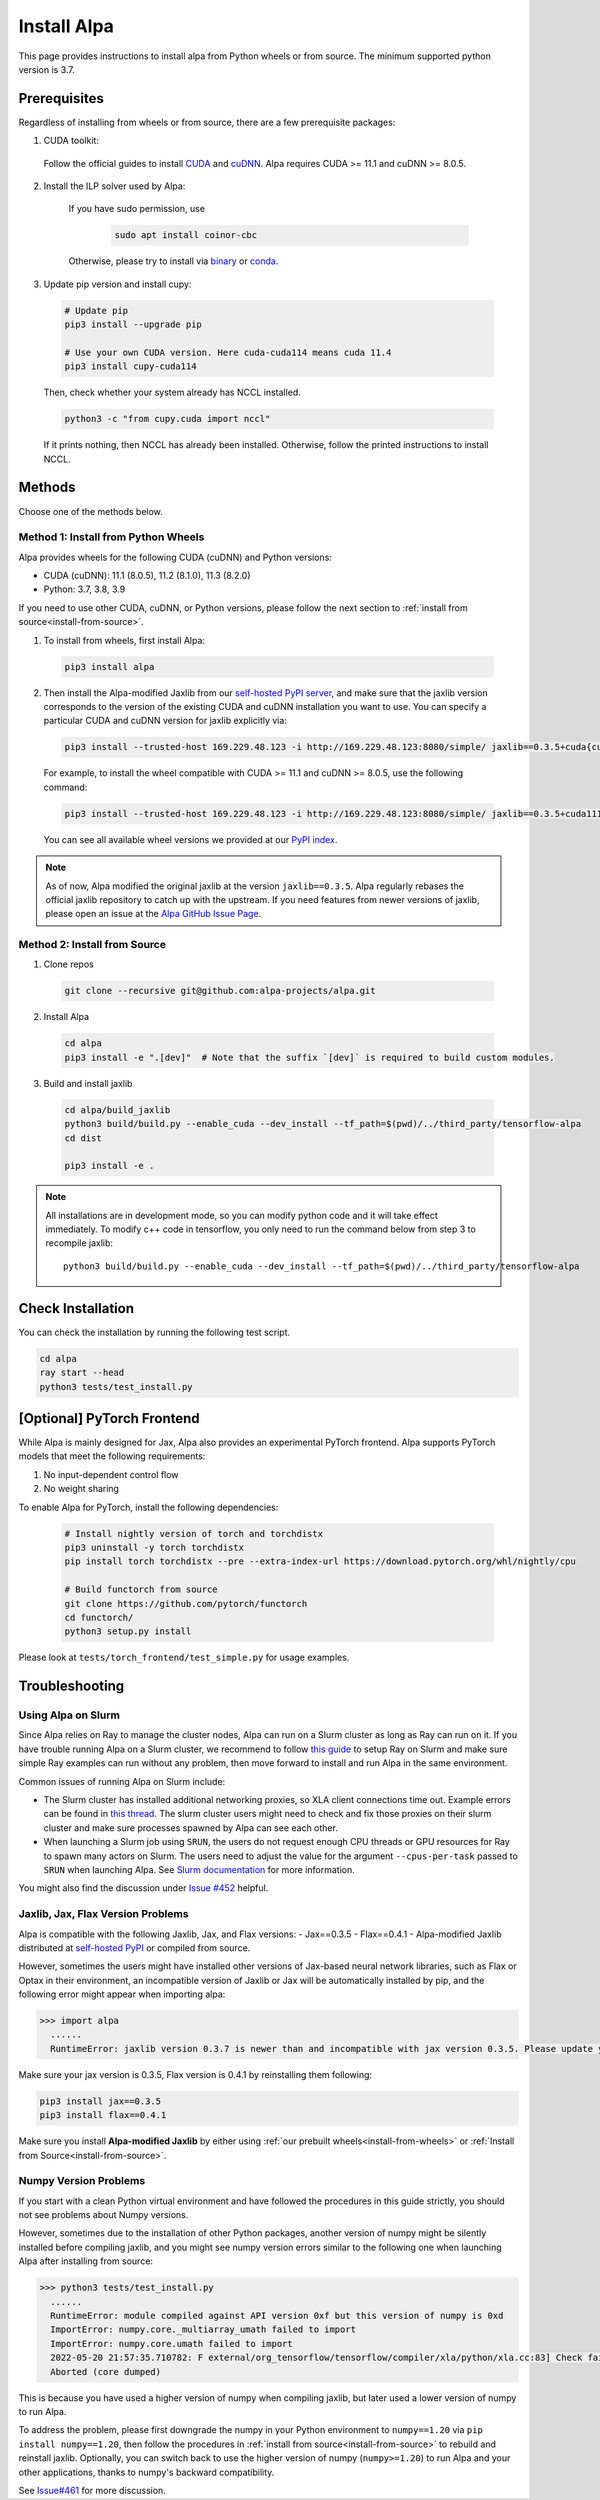 Install Alpa
============

This page provides instructions to install alpa from Python wheels or from source. The minimum supported python version is 3.7.

Prerequisites
-------------

Regardless of installing from wheels or from source, there are a few prerequisite packages:

1. CUDA toolkit:

  Follow the official guides to install `CUDA <https://developer.nvidia.com/cuda-toolkit>`_ and `cuDNN <https://developer.nvidia.com/cudnn>`_.
  Alpa requires CUDA >= 11.1 and  cuDNN >= 8.0.5.

2. Install the ILP solver used by Alpa:

    If you have sudo permission, use

      .. code:: bash

        sudo apt install coinor-cbc

    Otherwise, please try to install via `binary <https://projects.coin-or.org/Cbc#DownloadandInstall>`_ or `conda <https://anaconda.org/conda-forge/coincbc>`_.

3. Update pip version and install cupy:

  .. code:: bash

    # Update pip
    pip3 install --upgrade pip

    # Use your own CUDA version. Here cuda-cuda114 means cuda 11.4
    pip3 install cupy-cuda114

  Then, check whether your system already has NCCL installed.

  .. code:: bash

    python3 -c "from cupy.cuda import nccl"

  If it prints nothing, then NCCL has already been installed.
  Otherwise, follow the printed instructions to install NCCL.

.. _install-from-wheels:

Methods
-------
Choose one of the methods below.

Method 1: Install from Python Wheels
####################################

Alpa provides wheels for the following CUDA (cuDNN) and Python versions:

- CUDA (cuDNN): 11.1 (8.0.5), 11.2 (8.1.0), 11.3 (8.2.0)
- Python: 3.7, 3.8, 3.9

If you need to use other CUDA, cuDNN, or Python versions, please follow the next section to :ref:`install from source<install-from-source>`.

1. To install from wheels, first install Alpa:

  .. code:: bash

    pip3 install alpa

2. Then install the Alpa-modified Jaxlib from our `self-hosted PyPI server <http://169.229.48.123:8080/simple/>`_,
   and make sure that the jaxlib version corresponds to the version of the existing CUDA and cuDNN installation you want to use.
   You can specify a particular CUDA and cuDNN version for jaxlib explicitly via:

  .. code:: bash

    pip3 install --trusted-host 169.229.48.123 -i http://169.229.48.123:8080/simple/ jaxlib==0.3.5+cuda{cuda_version}.cudnn{cudnn_version}

  For example, to install the wheel compatible with CUDA >= 11.1 and cuDNN >= 8.0.5, use the following command:

  .. code:: bash

    pip3 install --trusted-host 169.229.48.123 -i http://169.229.48.123:8080/simple/ jaxlib==0.3.5+cuda111.cudnn805

  You can see all available wheel versions we provided at our `PyPI index <http://169.229.48.123:8080/simple/jaxlib/>`_.

.. note::

  As of now, Alpa modified the original jaxlib at the version ``jaxlib==0.3.5``. Alpa regularly rebases the official jaxlib repository to catch up with the upstream.
  If you need features from newer versions of jaxlib, please open an issue at the `Alpa GitHub Issue Page <https://github.com/alpa-projects/alpa/issues>`_.


.. _install-from-source:

Method 2: Install from Source
#############################

1.  Clone repos

  .. code:: bash

    git clone --recursive git@github.com:alpa-projects/alpa.git

2. Install Alpa

  .. code:: bash

    cd alpa
    pip3 install -e ".[dev]"  # Note that the suffix `[dev]` is required to build custom modules.

3. Build and install jaxlib

  .. code:: bash

    cd alpa/build_jaxlib
    python3 build/build.py --enable_cuda --dev_install --tf_path=$(pwd)/../third_party/tensorflow-alpa
    cd dist

    pip3 install -e .


.. note::

  All installations are in development mode, so you can modify python code and it will take effect immediately.
  To modify c++ code in tensorflow, you only need to run the command below from step 3 to recompile jaxlib::

    python3 build/build.py --enable_cuda --dev_install --tf_path=$(pwd)/../third_party/tensorflow-alpa

Check Installation
------------------
You can check the installation by running the following test script.

.. code:: bash

  cd alpa
  ray start --head
  python3 tests/test_install.py

[Optional] PyTorch Frontend
-------------------------------------

While Alpa is mainly designed for Jax, Alpa also provides an experimental PyTorch frontend.
Alpa supports PyTorch models that meet the following requirements:

1. No input-dependent control flow
2. No weight sharing

To enable Alpa for PyTorch, install the following dependencies:

  .. code:: bash

    # Install nightly version of torch and torchdistx
    pip3 uninstall -y torch torchdistx
    pip install torch torchdistx --pre --extra-index-url https://download.pytorch.org/whl/nightly/cpu

    # Build functorch from source
    git clone https://github.com/pytorch/functorch
    cd functorch/
    python3 setup.py install

Please look at ``tests/torch_frontend/test_simple.py`` for usage examples.

Troubleshooting
---------------

Using Alpa on Slurm
###################
Since Alpa relies on Ray to manage the cluster nodes, Alpa can run on a Slurm cluster as long as Ray can run on it.
If you have trouble running Alpa on a Slurm cluster, we recommend to follow `this guide <https://docs.ray.io/en/latest/cluster/slurm.html>`__ to setup Ray on Slurm and make sure simple Ray examples
can run without any problem, then move forward to install and run Alpa in the same environment.

Common issues of running Alpa on Slurm include:

- The Slurm cluster has installed additional networking proxies, so XLA client connections time out. Example errors can be found in `this thread <https://github.com/alpa-projects/alpa/issues/452#issuecomment-1134260817>`_.
  The slurm cluster users might need to check and fix those proxies on their slurm cluster and make sure processes spawned by Alpa can see each other.

- When launching a Slurm job using ``SRUN``, the users do not request enough CPU threads or GPU resources for Ray to spawn many actors on Slurm.
  The users need to adjust the value for the argument ``--cpus-per-task`` passed to ``SRUN`` when launching Alpa. See `Slurm documentation <https://slurm.schedmd.com/srun.html>`_ for more information.

You might also find the discussion under `Issue #452 <https://github.com/alpa-projects/alpa/issues/452>`__ helpful.

Jaxlib, Jax, Flax Version Problems
##################################
Alpa is compatible with the following Jaxlib, Jax, and Flax versions:
- Jax==0.3.5
- Flax==0.4.1
- Alpa-modified Jaxlib distributed at `self-hosted PyPI <http://169.229.48.123:8080/simple/>`_ or compiled from source.

However, sometimes the users might have installed other versions of Jax-based neural network libraries, such as Flax or Optax in their environment, an incompatible version of
Jaxlib or Jax will be automatically installed by pip, and the following error might appear when importing alpa:

.. code:: bash

  >>> import alpa
    ......
    RuntimeError: jaxlib version 0.3.7 is newer than and incompatible with jax version 0.3.5. Please update your jax and/or jaxlib packages

Make sure your jax version is 0.3.5, Flax version is 0.4.1 by reinstalling them following:

.. code:: bash

  pip3 install jax==0.3.5
  pip3 install flax==0.4.1

Make sure you install **Alpa-modified Jaxlib** by either using :ref:`our prebuilt wheels<install-from-wheels>` or :ref:`Install from Source<install-from-source>`.

Numpy Version Problems
#######################
If you start with a clean Python virtual environment and have followed the procedures in this guide strictly, you should not see problems about Numpy versions.

However, sometimes due to the installation of other Python packages, another version of numpy might be silently installed before compiling jaxlib,
and you might see numpy version errors similar to the following one when launching Alpa after installing from source:

.. code:: bash

  >>> python3 tests/test_install.py
    ......
    RuntimeError: module compiled against API version 0xf but this version of numpy is 0xd
    ImportError: numpy.core._multiarray_umath failed to import
    ImportError: numpy.core.umath failed to import
    2022-05-20 21:57:35.710782: F external/org_tensorflow/tensorflow/compiler/xla/python/xla.cc:83] Check failed: tensorflow::RegisterNumpyBfloat16()
    Aborted (core dumped)

This is because you have used a higher version of numpy when compiling jaxlib, but later used a lower version of numpy to run Alpa.

To address the problem, please first downgrade the numpy in your Python environment to ``numpy==1.20`` via ``pip install numpy==1.20``,
then follow the procedures in :ref:`install from source<install-from-source>` to rebuild and reinstall jaxlib.
Optionally, you can switch back to use the higher version of numpy (``numpy>=1.20``) to run Alpa and your other applications, thanks to numpy's backward compatibility.

See `Issue#461 <https://github.com/alpa-projects/alpa/issues/461>`_ for more discussion.

